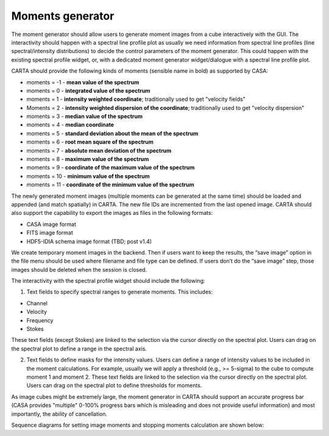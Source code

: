 .. _moments-generator:

Moments generator
-----------------

The moment generator should allow users to generate moment images from a cube interactively with the GUI. The interactivity should happen with a spectral line profile plot as usually we need information from spectral line profiles (line spectral/intensity distributions) to decide the control parameters of the moment generator. This could happen with the existing spectral profile widget, or, with a dedicated moment generator widget/dialogue with a spectral line profile plot.

CARTA should provide the following kinds of moments (sensible name in bold) as supported by CASA:

-  moments = -1 - **mean value of the spectrum**
-  moments = 0 - **integrated value of the spectrum**
-  moments = 1 - **intensity weighted coordinate**; traditionally used to get "velocity fields"
-  Moments = 2 - **intensity weighted dispersion of the coordinate**; traditionally used to get "velocity dispersion"
-  moments = 3 - **median value of the spectrum**
-  moments = 4 - **median coordinate**
-  moments = 5 - **standard deviation about the mean of the spectrum**
-  moments = 6 - **root mean square of the spectrum**
-  moments = 7 - **absolute mean deviation of the spectrum**
-  moments = 8 - **maximum value of the spectrum**
-  moments = 9 - **coordinate of the maximum value of the spectrum**
-  moments = 10 - **minimum value of the spectrum**
-  moments = 11 - **coordinate of the minimum value of the spectrum**

The newly generated moment images (multiple moments can be generated at the same time) should be loaded and appended (and match spatially) in CARTA. The new file IDs are incremented from the last opened image. CARTA should also support the capability to export the images as files in the following formats:

-  CASA image format
-  FITS image format
-  HDF5-IDIA schema image format (TBD; post v1.4)

We create temporary moment images in the backend. Then if users want to keep the results, the “save image” option in the file menu should be used where filename and file type can be defined. If users don’t do the “save image” step, those images should be deleted when the session is closed.

The interactivity with the spectral profile widget should include the following:

#. Text fields to specify spectral ranges to generate moments. This includes:

-  Channel
-  Velocity
-  Frequency
-  Stokes

These text fields (except Stokes) are linked to the selection via the cursor directly on the spectral plot. Users can drag on the spectral plot to define a range in the spectral axis.

2. Text fields to define masks for the intensity values. Users can define a range of intensity values to be included in the moment calculations. For example, usually we will apply a threshold (e.g., >= 5-sigma) to the cube to compute moment 1 and moment 2. These text fields are linked to the selection via the cursor directly on the spectral plot. Users can drag on the spectral plot to define thresholds for moments.

As image cubes might be extremely large, the moment generator in CARTA should support an accurate progress bar (CASA provides "multiple" 0-100% progress bars which is misleading and does not provide useful information) and most importantly, the ability of cancellation.

Sequence diagrams for setting image moments and stopping moments calculation are shown below:

.. uml::
    
    title Set image moments
    
    actor User
    
    box "Client-side" #LightGrey
    participant Frontend
    end box
    
    box "Server-side" #LightBlue
    participant Backend
    end box
    
    group Moments calculation
    
    User -> Frontend: Set image moments
    activate Frontend
    
    Frontend -> Backend: MOMENT_REQUEST
    activate Backend
    
    Backend --> Frontend: MOMENT_PROGRESS
    
    Frontend --> User: Update progress bar
    
    Backend -> Backend: OPEN_FILE
    
    Backend --> Frontend: OPEN_FILE_ACK
    
    Backend --> Frontend: REGION_HISTOGRAM_DATA
    
    Backend --> Frontend: MOMENT_RESPONSE
    deactivate Backend
    
    end
    
    group Image view(s)
    
    Frontend -> Backend: SET_IMAGE_CHANNELS
    activate Backend
    
    Backend --> Frontend: RASTER_TILE_DATA
    deactivate Backend
    
    Frontend --> User: Display image(s)
    deactivate Frontend
    
    end
    

.. uml::
    
    title Stop image moments calculation
    
    actor User
    
    box "Client-side" #LightGrey
    participant Frontend
    end box
    
    box "Server-side" #LightBlue
    participant Backend
    end box
    
    group Moments calculation
    
    User -> Frontend: Set image moments
    activate Frontend
    
    Frontend -> Backend: MOMENT_REQUEST
    activate Backend
    
    Backend --> Frontend: MOMENT_PROGRESS
    
    Frontend --> User: Update progress bar
    
    User -> Frontend: Cancel image moments
    
    Frontend -> Backend: STOP_MOMENT_CALC
    
    Backend -> Backend: Interrupt calculation
    
    Backend --> Frontend: MOMENT_RESPONSE
    deactivate Backend
    
    deactivate Frontend
    
    end
    

